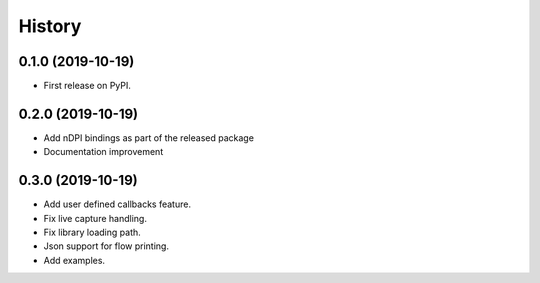 =======
History
=======

0.1.0 (2019-10-19)
------------------

* First release on PyPI.

0.2.0 (2019-10-19)
------------------

* Add nDPI bindings as part of the released package
* Documentation improvement

0.3.0 (2019-10-19)
------------------

* Add user defined callbacks feature.
* Fix live capture handling.
* Fix library loading path.
* Json support for flow printing.
* Add examples.



